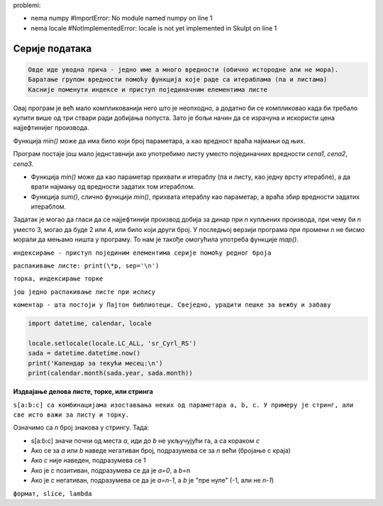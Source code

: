problemi:

- nema numpy #ImportError: No module named numpy on line 1
- nema locale #NotImplementedError: locale is not yet implemented in Skulpt on line 1

Серије података
===============

.. code::

    Овде иде уводна прича - једно име а много вредности (обично истородне али не мора).
    Баратање групом вредности помоћу функција које раде са итераблама (па и листама)
    Касније поменути индексе и приступ појединачним елементима листе


.. questionnote::

    **Задатак - Најјефтинији за динар**
    
    У продавници је распродаја - ако купите три производа, најјефтинији плаћате само један динар. Ви сте одабрали три ствари које желите да купите. Колико ће вас оне коштати?

.. activecode:: console_calc_cheapest_for_cent1

    cena1, cena2, cena3 = map(int, input('Unesite 3 cene: ').split())
    if cena1 <= cena2 and cena1 <= cena3:
        print(1 + cena2 + cena3)
    elif cena2 <= cena1 and cena2 <= cena3:
        print(cena1 + 1 + cena3)
    else:
        print(cena1 + cena2 + 1)

Овај програм је већ мало компликованији него што је неопходно, а додатно би се компликовао када би требало купити више од три ствари ради добијања попуста. Зато је бољи начин да се израчуна и искористи цена најјефтинијег производа.

Функција *min()* може да има било који број параметара, а као вредност враћа најмањи од њих.

.. activecode:: console_calc_cheapest_for_cent2

    cena1, cena2, cena3 = map(int, input('Unesite 3 cene: ').split())
    puna_cena = cena1 + cena2 + cena3
    najniza_cena = min(cena1, cena2, cena3)
    snizena_cena = puna_cena - najniza_cena + 1
    print(snizena_cena)

Програм постаје још мало једнставнији ако употребимо листу уместо појединачних вредности *cena1*, *cena2*, *cena3*.

- Функција *min()* може да као параметар прихвати и итераблу (па и листу, као једну врсту итерабле), а да врати најмању од вредности задатих том итераблом. 
- Функција *sum()*, слично функцији *min()*, прихвата итераблу као параметар, а враћа збир вредности задатих итераблом.

.. activecode:: console_calc_cheapest_for_cent3

    cene = map(int, input('Unesite 3 cene: ').split())
    puna_cena = sum(cene)
    najniza_cena = min(cene)
    snizena_cena = puna_cena - najniza_cena + 1
    print(snizena_cena)

Задатак је могао да гласи да се најјефтинији производ добија за динар при *n* купљених производа, при чему би *n* уместо 3, могао да буде 2 или 4, или било који други број. У последњој верзији програма при промени *n* не бисмо морали да мењамо ништа у програму. То нам је такође омогућила употреба функције *map()*.

          
.. questionnote::
    
    ``у овом задатку нема листи - преместити``
    
    **Пример - GdeJeNajjeftinije**
    
    Гледали сте цене неког производа на Интернету у више продавница, па вам се све измешало. 
    
    Напишите програм који вас прво пита за колико продавница сте гледали цену, затим за сваку продавницу тражи назив продавнице и цену производа у њој, а на крају исписује назив продавнице у којој је производ најјефтинији, као и ту најнижу цену.
    
.. activecode:: console_calc_cheapest_store

    najniza_cena = float("inf")  # beskonacno, svaka cena ce biti niza od ove
    najjeftinija_prodavnica = ''
    n = int(input("Колико продавница сте проверили: "))
    for i in range(n):
        prodavnica = input("Наведите назив продавнице: ")
        cena = float(input("Наведите цену: "))
        if najniza_cena > cena:
            najniza_cena = cena
            najjeftinija_prodavnica = prodavnica
            
    print(najjeftinija_prodavnica, najniza_cena)


.. questionnote::
    
    **Пример - време такмичара**
    
    Према пропозицијама такмичења, сваки такмичар *n* пута покушава што брже да обави задатак. Најкраће и најдуже време се затим одбацују, а од преосталих времена се узима аритметичка средина. 
    
    Дат је број *n* и *n* времена једног такмичара у секундама. Израчунати званично време овог такмичара. 

.. activecode:: console_tuplelist_mid_time1

    vremena = input('Unesite vremena u jednom redu: ')
    vremena = vremena.split()
    n = len(vremena)
    zbir_vremena = 0
    najmanje_vreme = float("inf") # plus beskonacno
    najvece_vreme =  - float("inf") # minus beskonacno
    for vreme in vremena:
        vreme = float(vreme)
        zbir_vremena += vreme
        if najmanje_vreme > vreme:
            najmanje_vreme = vreme
        if najvece_vreme < vreme:
            najvece_vreme = vreme
        
    print((zbir_vremena - najmanje_vreme - najvece_vreme) / (n - 2))

.. activecode:: console_tuplelist_mid_time2

    vremena = [float(i) for i in input('Unesite vremena u jednom redu: ').split()]
    print((sum(vremena) - max(vremena) - min(vremena)) / (len(vremena) - 2))

.. activecode:: console_tuplelist_mid_time3

    vremena = list(map(float, input('Unesite vremena u jednom redu: ').split()))
    print((sum(vremena) - max(vremena) - min(vremena)) / (len(vremena) - 2))

.. activecode:: console_tuplelist_mid_time4

    vremena = map(float, input('Unesite vremena u jednom redu: ').split())
    print((sum(vremena) - max(vremena) - min(vremena)) / (len(vremena) - 2))

.. questionnote::
    
    **Пример - уређивање пет бројева**
    
    Учитати пет целих бројева и исписати их поређане по величини.
    
``индексирање - приступ појединим елементима серије помоћу редног броја``

``распакивање листе: print(\*p, sep='\n')``

.. activecode:: console_tuplelist_sort_five1

    p = [ int(input()), int(input()), int(input()), int(input()), int(input()) ]
    p = sorted(p)
    print(p[0], p[1], p[2], p[3], p[4], sep='\n')

.. activecode:: console_tuplelist_sort_five2

    p = [ int(input()) for i in range(5) ]
    p = sorted(p)
    print(*p, sep='\n')

``торка, индексирање торке``

.. activecode:: console_tuplelist_indexing1

    print('Деца Воле')
    for reci in (
        ('чудне', 'оџачари', 'кочничари'),
        ('слатке', 'сутлијаши', 'грилијаши'),
        ('смешне', 'пападаћи', 'сумарени')):
        print()
        print('Деца воле %s ствари' % reci[0])
        print('као сто су %s,' % reci[1])
        print('као што су %s,' % reci[2])
        print('као што су, као што су...')

``још једно распакивање листе при испису``

.. activecode:: console_tuplelist_indexing2

    print('Деца Воле', end = '\n\n') # naslov
    strofa = '''
    Деца воле %s ствари
    као сто су %s,
    као што су %s,
    као што су, као што су...
    '''
    for nove_reci in (
        ('чудне', 'оџачари', 'кочничари'),
        ('слатке', 'сутлијаши', 'грилијаши'),
        ('смешне', 'пападаћи', 'сумарени')):
        print(strofa % nove_reci)

.. questionnote::
    
    **Пример - даљина за бронзу**
    
    Познате су нам дужине скокова у сантиметрима за свих *n* досадашњих такмичара. Колико треба да скочи следећи (последњи) такмичар, да би за бар један сантиметар надмашио тренутно трећепласираног и освојио бронзану медаљу?

.. activecode:: console_tuplelist_bronze1    
    
    x = [float(i) for i in input().split()]
    sx = sorted(x, reverse = True)
    print(1 + sx[2])

.. activecode:: console_tuplelist_bronze2

    print(1 + sorted(map(float, input().split()))[-3])
    
.. questionnote::
    
    **Пример - приказ календара**
    
    Написати програм који приказује календар за текући месец

``коментар - шта постоји у Пајтон библиотеци. Свеједно, урадити пешке за вежбу и забаву``

.. code::

    import datetime, calendar, locale

    locale.setlocale(locale.LC_ALL, 'sr_Cyrl_RS')
    sada = datetime.datetime.now()
    print('Календар за текући месец:\n')
    print(calendar.month(sada.year, sada.month))
    
.. activecode:: console_tuplelist_calendar

    import datetime

    def prestupna(godina):
        return (godina % 4 == 0 and godina % 100 != 0) or godina % 400 == 0

    def broj_dana_u_mesecu(mesec, godina):
        broj_dana_po_mesecima = (0, 31, 28, 31, 30, 31, 30, 31, 31, 30, 31, 30, 31)
        return 29 if mesec == 2 and prestupna(godina) else broj_dana_po_mesecima[mesec]

    def ispisi_kalendar(broj_dana, prvi_dan_u_mesecu, sirina_kolone):
        dani = ('Пон', 'Уто', 'Сре', 'Чет', 'Пет', 'Суб', 'Нед')
        opis = ('%' + str(sirina_kolone) + 's') * 7 # '%4s%4s%4s%4s%4s%4s%4s'
        print(opis % dani) 
        print('-' * 7 * sirina_kolone)
        kolona = prvi_dan_u_mesecu
        opis_broja = '%' + str(sirina_kolone) + 'd' # '%4d'
        print(' ' * (kolona - 1) * sirina_kolone, end = '')
        for i in range(1, broj_dana + 1):
            print(opis_broja % i, end = '')
            if kolona == 7:
                print()
                kolona = 1
            else:
                kolona += 1
        
    sada = datetime.datetime.now()
    dan_u_nedelji = int(sada.strftime("%w"))
    prvi_dan_u_mesecu = (dan_u_nedelji - sada.day + 1) % 7
    broj_dana = broj_dana_u_mesecu(sada.month, sada.year)
    sirina_kolone = 4
    meseci = ('Јануар', 'Фебруар', 'Март', 'Април', 'Мај', 'Јун', 
        'Јул', 'Август', 'Септембар', 'Октобар', 'Новембар', 'Децембар')
    print('Календар за текући месец (%s %d):' % (meseci[sada.month-1], sada.year))
    ispisi_kalendar(broj_dana, prvi_dan_u_mesecu, sirina_kolone)


**Издвајање делова листе, торке, или стринга**

``s[a:b:c] са комбинацијама изостављања неких од параметара a, b, c. У примеру је стринг, али све исто важи за листу и торку.``

Означимо са *n* број знакова у стрингу. Тада:

- s[a:b:c] значи почни од места *a*, иди до *b* не укључујући га, а са кораком *c*
- Ако се за *a* или *b* наведе негативан број, подразумева се за *n* већи (бројање с краја)
- Ако *c* није наведен, подразумева се 1
- Ако је *c* позитиван, подразумева се да је *a=0*, а *b=n*
- Ако је *c* негативан, подразумева се да је *a=n-1*, а *b* је "пре нуле" (-1, али не *n-1*)

.. activecode:: console__intro_slicing

    s = '0123456789'
    n = len(s)
    print('s[a:b:c] значи почни од места a, иди до b не укључујући га, а са кораком c')
    print('s          = s[0:n:1] = ', s)            # све
    print('s[3:7:1]   = s[3:7:1] = ', s[3:7:1])     # од 3 до 7 без 7
    print('s[3:7:2]   = s[3:7:2] = ', s[3:7:2])     # од 3 до 7 без 7

    print('Ако c није наведен, подразумева се 1')
    print('s[3:7]     = s[3:7:1] = ', s[3:7])       # од 3 до 7 без 7

    print('Када је c позитиван, ако се изостави a, подразумева се вредност 0')
    print('а ако се изостави b, подразумева се вредност n')
    print('s[:]       = s[0:n:1] = ', s[:])         # све
    print('s[::]      = s[0:n:1] = ', s[::])        # све
    print('s[:3]      = s[0:3:1] = ', s[:3])        # прва 3
    print('s[3:]      = s[3:n:1] = ', s[3:])        # од трећег до краја

    print('Ако се за a или b наведе негативан број, подразумева се индекс за n већи.')
    print('Према томе, индекс :code:`-k` можемо да читамо као к-ти елемент с краја')
    print('s[-2:]     = s[n-2:n:1]   = ', s[-2:])   # последња 2 (од другог скраја до краја) 
    print('s[:-2]     = s[0:n-2:1]   = ', s[:-2])   # све осим последња два
    print('s[3:-2]    = s[3:n-2:1]   = ', s[3:-2])  # од трећег до другог скраја
    print('s[-6:-2]   = s[n-6:n-2:1] = ', s[-6:-2]) # од шестог скраја до другог скраја

    print('Ако је c негативан, подразумева се ако је a или b изостављен,')
    print('да је a=n-1, а b је "до почетка" (не може се експлицитно навести)')
    print('s[::-1]    = s[n-1::-1] = ', s[::-1])    # све уназад
    print('s[3::-1]   = s[3::-1]   = ', s[3::-1] )  # од 3 до почетка (уназад)
    print('s[-2::-1]  = s[-2::-1]  = ', s[-2::-1])  # од n-2 до почeтка (уназад)
    print('s[7:3:-1]  = s[7:3:-1]  = ', s[7:3:-1])  # од 7 до 3 уназад
    print('s[7:3:-2]  = s[7:3:-2]  = ', s[7:3:-2])  # од 7 до 3 уназад, сваки други

    print('Ако су границе у нескладу, резултат је празан стринг')
    print('s[5:3:]    = s[5:3:1]   = ', s[5:3:]  )
    print('s[5:7:-1]  = s[5:7:-1]  = ', s[5:7:-1])
    

.. questionnote::
    
    **Пример - сумо рвачи**
    
    Четири сумо рвача су у приземљу зграде. Познате су њихове масе и носивост лифта. Колико вожњи лифтом је укупно потребно да би се сваки од њих превезао на спрат који жели?

.. activecode:: console_tuplelist_sumo

    prompt = 'unesite tezine 4 rvaca i nosivost lifta (razdvojene razmakom): '
    podaci = input(prompt).split()
    rvaci = map(int, podaci[0:4])
    L = int(podaci[4])
    a, b, c, d = sorted(rvaci, reverse=True) # prvo najtezi

    # izracunavamo broj voznji
    if a + b + c + d <= L:
        brojVoznji = 1
    elif (a + d <= L and b + c <= L or
         b + c + d <= L):
        brojVoznji = 2;
    elif c + d <= L:
        brojVoznji = 3;
    else:
        brojVoznji = 4;

    print('Potreban broj voznji je', brojVoznji)

.. questionnote::
    
    **Пример - полуфинале**

    Две хиљаде седамнаесте године, У полуфинале светског првенства у атлетици трке на 100 метара за мушкарце, пласирала су се 24 учесника. Они су подељени у три полуфиналне групе по осам такмичара. За финале се квалификују по најбржа два спринтера из сваке групе, као и два најбржа од преосталих.
    
    За сваког од 24 такмичара позната је његова полуфинална група, стаза у којој је трчао, његово име и време које је постигао. Исписаати имена и времена атлетичара који су се пласирали у финале.
    
    (Подаци преузети са https://en.wikipedia.org/wiki/2017_World_Championships_in_Athletics_%E2%80%93_Men%27s_100_metres)
    
``формат, slice, lambda``

.. activecode:: console_tuplelist_semifinals

    GRUPA, STAZA, IME, VREME = 0, 1, 2, 3
    takmicari = (
        (1, 2, "Akani Simbine", 10.05),
        (1, 3, "Asuka Cambridge", 10.25),
        (1, 4, "James Dasaolu", 10.22),
        (1, 5, "Julian Forte", 10.13),
        (1, 6, "Justin Gatlin", 10.09),
        (1, 7, "Ben Youssef Meïté", 10.12),
        (1, 8, "Kim Kuk-young", 10.4),
        (1, 9, "Xie Zhenye", 10.28),
        (2, 2, "Emmanuel Matadi", 10.2),
        (2, 3, "Alex Wilson", 10.3),
        (2, 4, "Yohan Blake", 10.04),
        (2, 5, "Abdul Hakim Sani Brown", 10.28),
        (2, 6, "Su Bingtian", 10.1),
        (2, 7, "Jak Ali Harvey", 10.16),
        (2, 8, "Christopher Belcher", 10.2),
        (2, 9, "Reece Prescod", 10.05),
        (3, 2, "Shuhei Tada", 10.26),
        (3, 3, "Emre Zafer Barnes", 10.27),
        (3, 4, "Christian Coleman", 9.97),
        (3, 5, "Andrew Fisher", 10.36),
        (3, 6, "Usain Bolt", 9.98),
        (3, 7, "Chijindu Ujah", 10.12),
        (3, 8, "Jimmy Vicaut", 10.09),
        (3, 9, "Cejhae Greene", 10.64)
    )

    prva_grupa = sorted(takmicari[0:8], key=lambda trkac: trkac[VREME])
    druga_grupa = sorted(takmicari[8:16], key=lambda trkac: trkac[VREME])
    treca_grupa = sorted(takmicari[16:24], key=lambda trkac: trkac[VREME])
    direktno = prva_grupa[0:2] + druga_grupa[0:2] + treca_grupa[0:2]
    ostali = prva_grupa[2:] + druga_grupa[2:] + treca_grupa[2:]
    po_vremenu = sorted(ostali, key=lambda trkac: trkac[VREME])[0:2]
    finale = sorted(direktno + po_vremenu, key=lambda trkac: trkac[VREME])

    for (grupa, staza, ime, vreme) in finale:
        print('%20s %10.2f' %(ime, vreme))